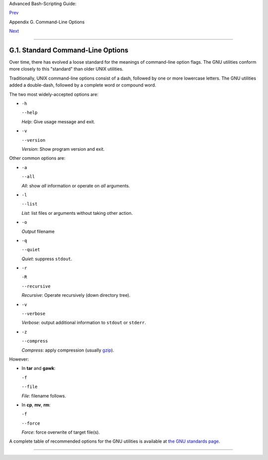 Advanced Bash-Scripting Guide:

`Prev <command-line-options.html>`__

Appendix G. Command-Line Options

`Next <bash-options.html>`__

--------------

G.1. Standard Command-Line Options
==================================

Over time, there has evolved a loose standard for the meanings of
command-line option flags. The GNU utilities conform more closely to
this "standard" than older UNIX utilities.

Traditionally, UNIX command-line options consist of a dash, followed by
one or more lowercase letters. The GNU utilities added a double-dash,
followed by a complete word or compound word.

The two most widely-accepted options are:

-  ``-h``

   ``--help``

   *Help*: Give usage message and exit.

-  ``-v``

   ``--version``

   *Version*: Show program version and exit.

Other common options are:

-  ``-a``

   ``--all``

   *All*: show *all* information or operate on *all* arguments.

-  ``-l``

   ``--list``

   *List*: list files or arguments without taking other action.

-  ``-o``

   *Output* filename

-  ``-q``

   ``--quiet``

   *Quiet*: suppress ``stdout``.

-  ``-r``

   ``-R``

   ``--recursive``

   *Recursive*: Operate recursively (down directory tree).

-  ``-v``

   ``--verbose``

   *Verbose*: output additional information to ``stdout`` or ``stderr``.

-  ``-z``

   ``--compress``

   *Compress*: apply compression (usually
   `gzip <filearchiv.html#GZIPREF>`__).

However:

-  In **tar** and **gawk**:

   ``-f``

   ``--file``

   *File*: filename follows.

-  In **cp**, **mv**, **rm**:

   ``-f``

   ``--force``

   *Force*: force overwrite of target file(s).

+--------------------------------------+--------------------------------------+
| |Caution|                            |
| Many UNIX and Linux utilities        |
| deviate from this "standard," so it  |
| is dangerous to *assume* that a      |
| given option will behave in a        |
| standard way. Always check the man   |
| page for the command in question     |
| when in doubt.                       |
+--------------------------------------+--------------------------------------+

A complete table of recommended options for the GNU utilities is
available at `the GNU standards
page <http://www.gnu.org/prep/standards/>`__.

--------------

+--------------------------+--------------------------+--------------------------+
| `Prev <command-line-opti | Command-Line Options     |
| ons.html>`__             | `Up <command-line-option |
| `Home <index.html>`__    | s.html>`__               |
| `Next <bash-options.html | Bash Command-Line        |
| >`__                     | Options                  |
+--------------------------+--------------------------+--------------------------+

.. |Caution| image:: ../images/caution.gif
